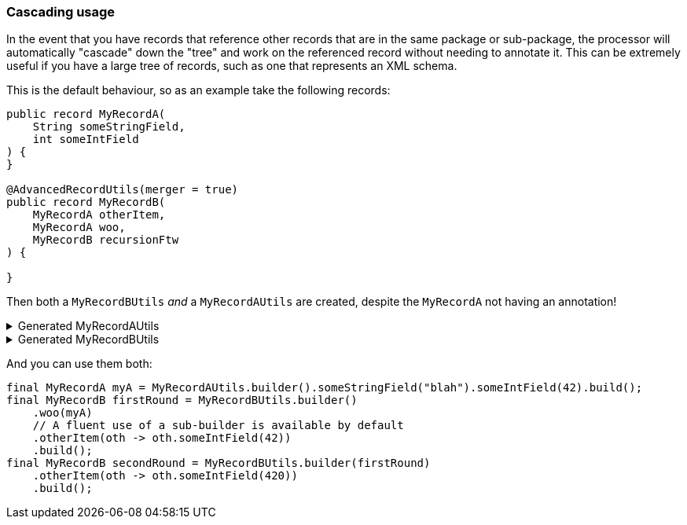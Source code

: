 === Cascading usage

In the event that you have records that reference other records that are in the same package or sub-package, the processor will automatically "cascade" down the "tree" and work on the referenced record without needing to annotate it. This can be extremely useful if you have a large tree of records, such as one that represents an XML schema.

This is the default behaviour, so as an example take the following records:

[source,java]
----
public record MyRecordA(
    String someStringField,
    int someIntField
) {
}

@AdvancedRecordUtils(merger = true)
public record MyRecordB(
    MyRecordA otherItem,
    MyRecordA woo,
    MyRecordB recursionFtw
) {

}
----

Then both a `+MyRecordBUtils+` _and_ a `+MyRecordAUtils+` are created, despite the `+MyRecordA+` not having an annotation!

.Generated MyRecordAUtils
[%collapsible]
====
[source,java]
----
import io.github.cbarlin.aru.annotations.AdvancedRecordUtils;
import io.github.cbarlin.aru.annotations.AdvancedRecordUtilsGenerated;
import io.github.cbarlin.aru.annotations.Generated;
import io.github.cbarlin.aru.annotations.GeneratedUtil;
import java.util.Objects;
import java.util.Optional;
import java.util.function.Consumer;
import org.jspecify.annotations.NonNull;
import org.jspecify.annotations.NullMarked;
import org.jspecify.annotations.NullUnmarked;
import org.jspecify.annotations.Nullable;

/**
 * An auto-generated utility class to work with {@link MyRecordA} objects
 * <p>
 * This includes a builder, as well as other generated utilities based on the values provided to the {@link AdvancedRecordUtils} annotation
 * <p>
 * For more details, see the GitHub page for cbarlin/advanced-record-utils
 */
@Generated("io.github.cbarlin.aru.core.AdvRecUtilsProcessor")
@AdvancedRecordUtilsGenerated(
        generatedFor = MyRecordA.class,
        version = @AdvancedRecordUtilsGenerated.Version(
                major = 0,
                minor = 6,
                patch = 0
        ),
        settings = @AdvancedRecordUtils(
                merger = true
        ),
        internalUtils = {
            @AdvancedRecordUtilsGenerated.InternalUtil(type = "All", implementation = MyRecordAUtils.All.class),
            @AdvancedRecordUtilsGenerated.InternalUtil(type = "Builder", implementation = MyRecordAUtils.Builder.class),
            @AdvancedRecordUtilsGenerated.InternalUtil(type = "Mergeable", implementation = MyRecordAUtils.Mergeable.class),
            @AdvancedRecordUtilsGenerated.InternalUtil(type = "With", implementation = MyRecordAUtils.With.class),
            @AdvancedRecordUtilsGenerated.InternalUtil(type = "_MatchingInterface", implementation = MyRecordAUtils._MatchingInterface.class),
            @AdvancedRecordUtilsGenerated.InternalUtil(type = "_MergerUtils", implementation = MyRecordAUtils._MergerUtils.class)
        },
        references = {

        },
        usedTypeConverters = {

        }
)
public final class MyRecordAUtils implements GeneratedUtil {
    /**
     * Create a blank builder of {@link MyRecordA}
     */
    @NonNull
    @Generated(
            value = {"io.github.cbarlin.aru.core.AdvRecUtilsProcessor", "io.github.cbarlin.aru.core.impl.visitors.builder.AddEmptyConstruction"},
            comments = "Related class claim: builderEmpty"
    )
    public static final Builder builder() {
        return Builder.builder();
    }

    /**
     * Creates a new builder of {@link MyRecordA} by copying an existing instance
     *
     * @param original The existing instance to copy
     */
    @NonNull
    @Generated(
            value = {"io.github.cbarlin.aru.core.AdvRecUtilsProcessor", "io.github.cbarlin.aru.core.impl.visitors.builder.AddCopyConstruction"},
            comments = "Related class claim: builderCopy"
    )
    public static final Builder builder(final MyRecordA original) {
        return Builder.builder(original);
    }

    /**
     * A class used for building {@link MyRecordA} objects
     */
    @NullMarked
    @Generated(
            value = {"io.github.cbarlin.aru.core.AdvRecUtilsProcessor", "io.github.cbarlin.aru.core.impl.visitors.BuilderClassCreatorVisitor"},
            comments = "Related class claim: builder"
    )
    public static final class Builder {
        @Nullable
        private int someIntField;

        @Nullable
        private String someStringField;

        /**
         * Create a blank builder of {@link MyRecordA}
         */
        @NonNull
        @Generated(
                value = {"io.github.cbarlin.aru.core.AdvRecUtilsProcessor", "io.github.cbarlin.aru.core.impl.visitors.builder.AddEmptyConstruction"},
                comments = "Related class claim: builderEmpty"
        )
        public static final Builder builder() {
            return new Builder();
        }

        /**
         * Creates a new builder of {@link MyRecordA} by copying an existing instance
         *
         * @param original The existing instance to copy
         */
        @NonNull
        @Generated(
                value = {"io.github.cbarlin.aru.core.AdvRecUtilsProcessor", "io.github.cbarlin.aru.core.impl.visitors.builder.AddCopyConstruction"},
                comments = "Related class claim: builderCopy"
        )
        public static final Builder builder(final MyRecordA original) {
            Objects.requireNonNull(original, "Cannot copy a null instance");
            // "Copying an existing instance"
            return Builder.builder()
                    .someStringField(original.someStringField())
                    .someIntField(original.someIntField());
        }

        /**
         * Creates a new instance of {@link MyRecordA} from the fields set on this builder
         */
        @NonNull
        @Generated(
                value = {"io.github.cbarlin.aru.core.AdvRecUtilsProcessor", "io.github.cbarlin.aru.core.impl.visitors.builder.AddPlainBuild"},
                comments = "Related class claim: builderBuild"
        )
        public MyRecordA build() {
            // "Creating new instance"
            return new MyRecordA(
                    this.someStringField(),
                    	this.someIntField()
                    );
        }

        /**
         * Returns the current value of {@code someIntField}
         */
        @Nullable
        @Generated(
                value = {"io.github.cbarlin.aru.core.AdvRecUtilsProcessor", "io.github.cbarlin.aru.core.impl.visitors.builder.AddGetter"},
                comments = "Related component claim: builderGetter"
        )
        public int someIntField() {
            return this.someIntField;
        }

        /**
         * Updates the value of {@code someIntField}
         * <p>
         * Supplying a null value will set the current value to null
         *
         * @param someIntField The replacement value
         */
        @NonNull
        @Generated(
                value = {"io.github.cbarlin.aru.core.AdvRecUtilsProcessor", "io.github.cbarlin.aru.core.impl.visitors.builder.AddSetter"},
                comments = "Related component claim: builderPlainSetter"
        )
        public Builder someIntField(@Nullable final int someIntField) {
            this.someIntField = someIntField;
            return this;
        }

        /**
         * Returns the current value of {@code someStringField}
         */
        @Nullable
        @Generated(
                value = {"io.github.cbarlin.aru.core.AdvRecUtilsProcessor", "io.github.cbarlin.aru.core.impl.visitors.builder.AddGetter"},
                comments = "Related component claim: builderGetter"
        )
        public String someStringField() {
            return this.someStringField;
        }

        /**
         * Updates the value of {@code someStringField}
         * <p>
         * Supplying a null value will set the current value to null
         *
         * @param someStringField The replacement value
         */
        @NonNull
        @Generated(
                value = {"io.github.cbarlin.aru.core.AdvRecUtilsProcessor", "io.github.cbarlin.aru.core.impl.visitors.builder.AddSetter"},
                comments = "Related component claim: builderPlainSetter"
        )
        public Builder someStringField(@Nullable final String someStringField) {
            this.someStringField = someStringField;
            return this;
        }
    }

    @NullMarked
    @Generated(
            value = {"io.github.cbarlin.aru.core.AdvRecUtilsProcessor", "io.github.cbarlin.aru.impl.misc.AllInterfaceGenerator"},
            comments = "Related class claim: allIface"
    )
    public interface All extends Mergeable, With {
    }

    @NullMarked
    @Generated(
            value = {"io.github.cbarlin.aru.core.AdvRecUtilsProcessor", "io.github.cbarlin.aru.impl.merger.MergerFactory"},
            comments = "Related class claim: mergerStaticClass"
    )
    public static final class _MergerUtils {
        @Generated(
                value = {"io.github.cbarlin.aru.core.AdvRecUtilsProcessor", "io.github.cbarlin.aru.impl.merger.MergerFactory"},
                comments = "Related class claim: mergerStaticClass"
        )
        private _MergerUtils() {
            throw new UnsupportedOperationException("This is a utility class and cannot be instantiated");
        }

        /**
         * Merge two instances of {@link MyRecordA} together
         *
         * @param preferred The preferred element
         * @param other The non-preferred element
         */
        @Nullable
        @Generated(
                value = {"io.github.cbarlin.aru.core.AdvRecUtilsProcessor", "io.github.cbarlin.aru.impl.merger.utils.MergeMethod"},
                comments = "Related class claim: mergeStaticMergeMethod"
        )
        public static MyRecordA merge(@Nullable final MyRecordA preferred, @Nullable final MyRecordA other) {
            if (Objects.isNull(other))  {
                // "Short-circuit of merge - other is null"
                return preferred;
            } else if (Objects.isNull(preferred)) {
                // "Short-circuit of merge - preferred is null"
                return other;
            }
            // "Merging two instances together"
            return Builder.builder()
                    .someStringField(_MergerUtils.mergeString(preferred.someStringField(), other.someStringField()))
                    .someIntField(_MergerUtils.mergeint(preferred.someIntField(), other.someIntField()))
                    .build();
        }

        /**
         * Merger for fields of class {@link String}
         *
         * @param elA The preferred input
         * @param elB The non-preferred input
         */
        @Nullable
        @Generated(
                value = {"io.github.cbarlin.aru.core.AdvRecUtilsProcessor", "io.github.cbarlin.aru.impl.merger.utils.CharSequenceField"},
                comments = "Related component claim: mergerAddFieldMergerMethod"
        )
        private static final String mergeString(@Nullable final String elA, @Nullable final String elB) {
            return (Objects.nonNull(elA) && Objects.nonNull(elA.toString()) && (!elA.toString().isBlank())) ? elA : elB;
        }

        /**
         * Merger for a primitive field
         *
         * @param elA The preferred input
         * @param elB The non-preferred input
         */
        @Nullable
        @Generated(
                value = {"io.github.cbarlin.aru.core.AdvRecUtilsProcessor", "io.github.cbarlin.aru.impl.merger.utils.Primitive"},
                comments = "Related component claim: mergerAddFieldMergerMethod"
        )
        private static final int mergeint(final int elA, final int elB) {
            // For primitives, we simply return the preferred value
            return elA;
        }
    }

    /**
     * Interface for a record that can be merged with itself.
     * <p>
     * Intended merge process is that, for each field:
     * <ol>
     * <li>If both of the two instances have a null value, then the result is null</li>
     * <li>If one of the two instances has a null value, then take the non-null value</li>
     * <li>If both are non-null, and the field is itself can be merged, then merge the values using the other merger</li>
     * <li>If both are non-null, and the field is a collection, then union the collections</li>
     * <li>Otherwise, keep the value in this instance (instead of the one in the other instance)</li>
     * </ol>
     */
    @NullMarked
    @Generated(
            value = {"io.github.cbarlin.aru.core.AdvRecUtilsProcessor", "io.github.cbarlin.aru.impl.merger.MergerFactory"},
            comments = "Related class claim: mergerStaticClass"
    )
    interface Mergeable extends _MatchingInterface {
        /**
         * Merge the current instance into the other instance, if it is present
         * @return The result of the merge
         *
         * @param other The element to merge into this one, if it is present
         */
        @NonNull
        @Generated(
                value = {"io.github.cbarlin.aru.core.AdvRecUtilsProcessor", "io.github.cbarlin.aru.impl.merger.iface.MergeOptionalMethod"},
                comments = "Related class claim: mergeInterfaceMergeOptionalMethod"
        )
        default MyRecordA merge(@NonNull final Optional<MyRecordA> other) {
            Objects.requireNonNull(other, "You cannot supply a null Optional parameter");
            return other.map(oth -> this.merge(oth)).orElse(this.merge((MyRecordA) null));
        }

        /**
         * Merge the current instance into the other instance.
         * @return The result of the merge
         *
         * @param other The element to merge into this one
         */
        @NonNull
        @Generated(
                value = {"io.github.cbarlin.aru.core.AdvRecUtilsProcessor", "io.github.cbarlin.aru.impl.merger.iface.MergeMethod"},
                comments = "Related class claim: mergeInterfaceMergeMethod"
        )
        default MyRecordA merge(@Nullable final MyRecordA other) {
            final var optOther = Optional.ofNullable(other);
            return Builder.builder()
                    .someStringField(_MergerUtils.mergeString(this.someStringField(), optOther.map(MyRecordA::someStringField).orElse(null)))
                    .someIntField(_MergerUtils.mergeint(this.someIntField(), optOther.map(MyRecordA::someIntField).orElse(null)))
                    .build();
        }
    }

    /**
     * An interface that provides the ability to create new instances of a record with modifications
     */
    @NullMarked
    @Generated(
            value = {"io.github.cbarlin.aru.core.AdvRecUtilsProcessor", "io.github.cbarlin.aru.impl.wither.WitherPrismInterfaceFactory"},
            comments = "Related class claim: wither"
    )
    interface With extends _MatchingInterface {
        /**
         * Creates a builder with the current fields
         */
        @NonNull
        @Generated(
                value = {"io.github.cbarlin.aru.core.AdvRecUtilsProcessor", "io.github.cbarlin.aru.impl.wither.BackToBuilder"},
                comments = "Related class claim: witherToBuilder"
        )
        default Builder with() {
            return Builder.builder()
                    .someStringField(this.someStringField())
                    .someIntField(this.someIntField());
        }

        /**
         * Allows creation of a copy of this instance with some tweaks via a builder
         *
         * @param subBuilder A function to modify a new copy of the object
         */
        @NonNull
        @Generated(
                value = {"io.github.cbarlin.aru.core.AdvRecUtilsProcessor", "io.github.cbarlin.aru.impl.wither.BuilderFluent"},
                comments = "Related class claim: witherFluentBuilder"
        )
        default MyRecordA with(@NonNull final Consumer<Builder> subBuilder) {
            Objects.requireNonNull(subBuilder, "Cannot supply a null function argument");
            final Builder ___builder = this.with();
            subBuilder.accept(___builder);
            return ___builder.build();
        }

        /**
         * Return a new instance with a different {@code someIntField} field
         *
         * @param someIntField Replacement value
         */
        @NonNull
        @Generated(
                value = {"io.github.cbarlin.aru.core.AdvRecUtilsProcessor", "io.github.cbarlin.aru.impl.wither.WithMethodOnField"},
                comments = "Related component claim: witherWith"
        )
        default MyRecordA withSomeIntField(final int someIntField) {
            return this.with()
                    .someIntField(someIntField)
                    .build();
        }

        /**
         * Return a new instance with a different {@code someStringField} field
         *
         * @param someStringField Replacement value
         */
        @NonNull
        @Generated(
                value = {"io.github.cbarlin.aru.core.AdvRecUtilsProcessor", "io.github.cbarlin.aru.impl.wither.WithMethodOnField"},
                comments = "Related component claim: witherWith"
        )
        default MyRecordA withSomeStringField(final String someStringField) {
            return this.with()
                    .someStringField(someStringField)
                    .build();
        }
    }

    @NullUnmarked
    @Generated(
            value = {"io.github.cbarlin.aru.core.AdvRecUtilsProcessor", "io.github.cbarlin.aru.impl.misc.MatchingInterfaceFactory"},
            comments = "Related component claim: internalMatchingIface"
    )
    interface _MatchingInterface {
        @Generated(
                value = {"io.github.cbarlin.aru.core.AdvRecUtilsProcessor", "io.github.cbarlin.aru.impl.misc.MatchingInterfaceGenerator"},
                comments = "Related component claim: internalMatchingIface"
        )
        int someIntField();

        @Generated(
                value = {"io.github.cbarlin.aru.core.AdvRecUtilsProcessor", "io.github.cbarlin.aru.impl.misc.MatchingInterfaceGenerator"},
                comments = "Related component claim: internalMatchingIface"
        )
        String someStringField();
    }
}
----
====

.Generated MyRecordBUtils
[%collapsible]
====
[source,java]
----

import io.github.cbarlin.aru.annotations.AdvancedRecordUtils;
import io.github.cbarlin.aru.annotations.AdvancedRecordUtilsGenerated;
import io.github.cbarlin.aru.annotations.Generated;
import io.github.cbarlin.aru.annotations.GeneratedUtil;
import java.util.Objects;
import java.util.Optional;
import java.util.function.Consumer;
import org.jspecify.annotations.NonNull;
import org.jspecify.annotations.NullMarked;
import org.jspecify.annotations.NullUnmarked;
import org.jspecify.annotations.Nullable;

/**
 * An auto-generated utility class to work with {@link MyRecordB} objects
 * <p>
 * This includes a builder, as well as other generated utilities based on the values provided to the {@link AdvancedRecordUtils} annotation
 * <p>
 * For more details, see the GitHub page for cbarlin/advanced-record-utils
 */
@Generated("io.github.cbarlin.aru.core.AdvRecUtilsProcessor")
@AdvancedRecordUtilsGenerated(
        generatedFor = MyRecordB.class,
        version = @AdvancedRecordUtilsGenerated.Version(
                major = 0,
                minor = 6,
                patch = 0
        ),
        settings = @AdvancedRecordUtils(
                merger = true
        ),
        internalUtils = {
            @AdvancedRecordUtilsGenerated.InternalUtil(type = "All", implementation = MyRecordBUtils.All.class),
            @AdvancedRecordUtilsGenerated.InternalUtil(type = "Builder", implementation = MyRecordBUtils.Builder.class),
            @AdvancedRecordUtilsGenerated.InternalUtil(type = "Mergeable", implementation = MyRecordBUtils.Mergeable.class),
            @AdvancedRecordUtilsGenerated.InternalUtil(type = "With", implementation = MyRecordBUtils.With.class),
            @AdvancedRecordUtilsGenerated.InternalUtil(type = "_MatchingInterface", implementation = MyRecordBUtils._MatchingInterface.class),
            @AdvancedRecordUtilsGenerated.InternalUtil(type = "_MergerUtils", implementation = MyRecordBUtils._MergerUtils.class)
        },
        references = {
            MyRecordAUtils.class
        },
        usedTypeConverters = {

        }
)
public final class MyRecordBUtils implements GeneratedUtil {
    /**
     * Create a blank builder of {@link MyRecordB}
     */
    @NonNull
    @Generated(
            value = {"io.github.cbarlin.aru.core.AdvRecUtilsProcessor", "io.github.cbarlin.aru.core.impl.visitors.builder.AddEmptyConstruction"},
            comments = "Related class claim: builderEmpty"
    )
    public static final Builder builder() {
        return Builder.builder();
    }

    /**
     * Creates a new builder of {@link MyRecordB} by copying an existing instance
     *
     * @param original The existing instance to copy
     */
    @NonNull
    @Generated(
            value = {"io.github.cbarlin.aru.core.AdvRecUtilsProcessor", "io.github.cbarlin.aru.core.impl.visitors.builder.AddCopyConstruction"},
            comments = "Related class claim: builderCopy"
    )
    public static final Builder builder(final MyRecordB original) {
        return Builder.builder(original);
    }

    /**
     * A class used for building {@link MyRecordB} objects
     */
    @NullMarked
    @Generated(
            value = {"io.github.cbarlin.aru.core.AdvRecUtilsProcessor", "io.github.cbarlin.aru.core.impl.visitors.BuilderClassCreatorVisitor"},
            comments = "Related class claim: builder"
    )
    public static final class Builder {
        @Nullable
        private MyRecordA otherItem;

        @Nullable
        private MyRecordB recursionFtw;

        @Nullable
        private MyRecordA woo;

        /**
         * Create a blank builder of {@link MyRecordB}
         */
        @NonNull
        @Generated(
                value = {"io.github.cbarlin.aru.core.AdvRecUtilsProcessor", "io.github.cbarlin.aru.core.impl.visitors.builder.AddEmptyConstruction"},
                comments = "Related class claim: builderEmpty"
        )
        public static final Builder builder() {
            return new Builder();
        }

        /**
         * Creates a new builder of {@link MyRecordB} by copying an existing instance
         *
         * @param original The existing instance to copy
         */
        @NonNull
        @Generated(
                value = {"io.github.cbarlin.aru.core.AdvRecUtilsProcessor", "io.github.cbarlin.aru.core.impl.visitors.builder.AddCopyConstruction"},
                comments = "Related class claim: builderCopy"
        )
        public static final Builder builder(final MyRecordB original) {
            Objects.requireNonNull(original, "Cannot copy a null instance");
            // "Copying an existing instance"
            return Builder.builder()
                    .otherItem(original.otherItem())
                    .woo(original.woo())
                    .recursionFtw(original.recursionFtw());
        }

        /**
         * Creates a new instance of {@link MyRecordB} from the fields set on this builder
         */
        @NonNull
        @Generated(
                value = {"io.github.cbarlin.aru.core.AdvRecUtilsProcessor", "io.github.cbarlin.aru.core.impl.visitors.builder.AddPlainBuild"},
                comments = "Related class claim: builderBuild"
        )
        public MyRecordB build() {
            // "Creating new instance"
            return new MyRecordB(
                    this.otherItem(),
                    	this.woo(),
                    	this.recursionFtw()
                    );
        }

        /**
         * Returns the current value of {@code otherItem}
         */
        @Nullable
        @Generated(
                value = {"io.github.cbarlin.aru.core.AdvRecUtilsProcessor", "io.github.cbarlin.aru.core.impl.visitors.builder.AddGetter"},
                comments = "Related component claim: builderGetter"
        )
        public MyRecordA otherItem() {
            return this.otherItem;
        }

        /**
         * Updates the value of {@code otherItem}
         * <p>
         * Supplying a null value will set the current value to null
         *
         * @param otherItem The replacement value
         */
        @NonNull
        @Generated(
                value = {"io.github.cbarlin.aru.core.AdvRecUtilsProcessor", "io.github.cbarlin.aru.core.impl.visitors.builder.AddSetter"},
                comments = "Related component claim: builderPlainSetter"
        )
        public Builder otherItem(@Nullable final MyRecordA otherItem) {
            this.otherItem = otherItem;
            return this;
        }

        /**
         * Uses a supplied builder to replace the value at {@code otherItem}
         *
         * @param subBuilder Builder that can be used to replace {@code otherItem}
         */
        @NonNull
        @Generated(
                value = {"io.github.cbarlin.aru.core.AdvRecUtilsProcessor", "io.github.cbarlin.aru.impl.builder.AddFluentSetterFromRecord"},
                comments = "Related component claim: builderFluentSetter"
        )
        public Builder otherItem(@NonNull final Consumer<MyRecordAUtils.Builder> subBuilder) {
            Objects.requireNonNull(subBuilder, "Cannot supply a null function argument");
            final MyRecordAUtils.Builder builder = (Objects.isNull(this.otherItem())) ? MyRecordAUtils.Builder.builder() : MyRecordAUtils.Builder.builder(this.otherItem());
            // "Passing over to provided consumer"
            subBuilder.accept(builder);
            return this.otherItem(builder.build());
        }

        /**
         * Returns the current value of {@code recursionFtw}
         */
        @Nullable
        @Generated(
                value = {"io.github.cbarlin.aru.core.AdvRecUtilsProcessor", "io.github.cbarlin.aru.core.impl.visitors.builder.AddGetter"},
                comments = "Related component claim: builderGetter"
        )
        public MyRecordB recursionFtw() {
            return this.recursionFtw;
        }

        /**
         * Updates the value of {@code recursionFtw}
         * <p>
         * Supplying a null value will set the current value to null
         *
         * @param recursionFtw The replacement value
         */
        @NonNull
        @Generated(
                value = {"io.github.cbarlin.aru.core.AdvRecUtilsProcessor", "io.github.cbarlin.aru.core.impl.visitors.builder.AddSetter"},
                comments = "Related component claim: builderPlainSetter"
        )
        public Builder recursionFtw(@Nullable final MyRecordB recursionFtw) {
            this.recursionFtw = recursionFtw;
            return this;
        }

        /**
         * Uses a supplied builder to replace the value at {@code recursionFtw}
         *
         * @param subBuilder Builder that can be used to replace {@code recursionFtw}
         */
        @NonNull
        @Generated(
                value = {"io.github.cbarlin.aru.core.AdvRecUtilsProcessor", "io.github.cbarlin.aru.impl.builder.AddFluentSetterFromRecord"},
                comments = "Related component claim: builderFluentSetter"
        )
        public Builder recursionFtw(@NonNull final Consumer<Builder> subBuilder) {
            Objects.requireNonNull(subBuilder, "Cannot supply a null function argument");
            final Builder builder = (Objects.isNull(this.recursionFtw())) ? Builder.builder() : Builder.builder(this.recursionFtw());
            // "Passing over to provided consumer"
            subBuilder.accept(builder);
            return this.recursionFtw(builder.build());
        }

        /**
         * Returns the current value of {@code woo}
         */
        @Nullable
        @Generated(
                value = {"io.github.cbarlin.aru.core.AdvRecUtilsProcessor", "io.github.cbarlin.aru.core.impl.visitors.builder.AddGetter"},
                comments = "Related component claim: builderGetter"
        )
        public MyRecordA woo() {
            return this.woo;
        }

        /**
         * Updates the value of {@code woo}
         * <p>
         * Supplying a null value will set the current value to null
         *
         * @param woo The replacement value
         */
        @NonNull
        @Generated(
                value = {"io.github.cbarlin.aru.core.AdvRecUtilsProcessor", "io.github.cbarlin.aru.core.impl.visitors.builder.AddSetter"},
                comments = "Related component claim: builderPlainSetter"
        )
        public Builder woo(@Nullable final MyRecordA woo) {
            this.woo = woo;
            return this;
        }

        /**
         * Uses a supplied builder to replace the value at {@code woo}
         *
         * @param subBuilder Builder that can be used to replace {@code woo}
         */
        @NonNull
        @Generated(
                value = {"io.github.cbarlin.aru.core.AdvRecUtilsProcessor", "io.github.cbarlin.aru.impl.builder.AddFluentSetterFromRecord"},
                comments = "Related component claim: builderFluentSetter"
        )
        public Builder woo(@NonNull final Consumer<MyRecordAUtils.Builder> subBuilder) {
            Objects.requireNonNull(subBuilder, "Cannot supply a null function argument");
            final MyRecordAUtils.Builder builder = (Objects.isNull(this.woo())) ? MyRecordAUtils.Builder.builder() : MyRecordAUtils.Builder.builder(this.woo());
            // "Passing over to provided consumer"
            subBuilder.accept(builder);
            return this.woo(builder.build());
        }
    }

    @NullMarked
    @Generated(
            value = {"io.github.cbarlin.aru.core.AdvRecUtilsProcessor", "io.github.cbarlin.aru.impl.misc.AllInterfaceGenerator"},
            comments = "Related class claim: allIface"
    )
    public interface All extends Mergeable, With {
    }

    @NullMarked
    @Generated(
            value = {"io.github.cbarlin.aru.core.AdvRecUtilsProcessor", "io.github.cbarlin.aru.impl.merger.MergerFactory"},
            comments = "Related class claim: mergerStaticClass"
    )
    public static final class _MergerUtils {
        @Generated(
                value = {"io.github.cbarlin.aru.core.AdvRecUtilsProcessor", "io.github.cbarlin.aru.impl.merger.MergerFactory"},
                comments = "Related class claim: mergerStaticClass"
        )
        private _MergerUtils() {
            throw new UnsupportedOperationException("This is a utility class and cannot be instantiated");
        }

        /**
         * Merge two instances of {@link MyRecordB} together
         *
         * @param preferred The preferred element
         * @param other The non-preferred element
         */
        @Nullable
        @Generated(
                value = {"io.github.cbarlin.aru.core.AdvRecUtilsProcessor", "io.github.cbarlin.aru.impl.merger.utils.MergeMethod"},
                comments = "Related class claim: mergeStaticMergeMethod"
        )
        public static MyRecordB merge(@Nullable final MyRecordB preferred, @Nullable final MyRecordB other) {
            if (Objects.isNull(other))  {
                // "Short-circuit of merge - other is null"
                return preferred;
            } else if (Objects.isNull(preferred)) {
                // "Short-circuit of merge - preferred is null"
                return other;
            }
            // "Merging two instances together"
            return Builder.builder()
                    .otherItem(_MergerUtils.mergeMyRecordA(preferred.otherItem(), other.otherItem()))
                    .woo(_MergerUtils.mergeMyRecordA(preferred.woo(), other.woo()))
                    .recursionFtw(_MergerUtils.mergeMyRecordB(preferred.recursionFtw(), other.recursionFtw()))
                    .build();
        }

        /**
         * Merger for fields of class {@link MyRecordA}
         *
         * @param elA The preferred input
         * @param elB The non-preferred input
         */
        @Nullable
        @Generated(
                value = {"io.github.cbarlin.aru.core.AdvRecUtilsProcessor", "io.github.cbarlin.aru.impl.merger.utils.OtherProcessed"},
                comments = "Related component claim: mergerAddFieldMergerMethod"
        )
        private static final MyRecordA mergeMyRecordA(@Nullable final MyRecordA elA, @Nullable final MyRecordA elB) {
            return MyRecordAUtils._MergerUtils.merge(elA, elB);
        }

        /**
         * Merger for fields of class {@link MyRecordB}
         *
         * @param elA The preferred input
         * @param elB The non-preferred input
         */
        @Nullable
        @Generated(
                value = {"io.github.cbarlin.aru.core.AdvRecUtilsProcessor", "io.github.cbarlin.aru.impl.merger.utils.OtherProcessed"},
                comments = "Related component claim: mergerAddFieldMergerMethod"
        )
        private static final MyRecordB mergeMyRecordB(@Nullable final MyRecordB elA, @Nullable final MyRecordB elB) {
            return _MergerUtils.merge(elA, elB);
        }
    }

    /**
     * Interface for a record that can be merged with itself.
     * <p>
     * Intended merge process is that, for each field:
     * <ol>
     * <li>If both of the two instances have a null value, then the result is null</li>
     * <li>If one of the two instances has a null value, then take the non-null value</li>
     * <li>If both are non-null, and the field is itself can be merged, then merge the values using the other merger</li>
     * <li>If both are non-null, and the field is a collection, then union the collections</li>
     * <li>Otherwise, keep the value in this instance (instead of the one in the other instance)</li>
     * </ol>
     */
    @NullMarked
    @Generated(
            value = {"io.github.cbarlin.aru.core.AdvRecUtilsProcessor", "io.github.cbarlin.aru.impl.merger.MergerFactory"},
            comments = "Related class claim: mergerStaticClass"
    )
    interface Mergeable extends _MatchingInterface {
        /**
         * Merge the current instance into the other instance, if it is present
         * @return The result of the merge
         *
         * @param other The element to merge into this one, if it is present
         */
        @NonNull
        @Generated(
                value = {"io.github.cbarlin.aru.core.AdvRecUtilsProcessor", "io.github.cbarlin.aru.impl.merger.iface.MergeOptionalMethod"},
                comments = "Related class claim: mergeInterfaceMergeOptionalMethod"
        )
        default MyRecordB merge(@NonNull final Optional<MyRecordB> other) {
            Objects.requireNonNull(other, "You cannot supply a null Optional parameter");
            return other.map(oth -> this.merge(oth)).orElse(this.merge((MyRecordB) null));
        }

        /**
         * Merge the current instance into the other instance.
         * @return The result of the merge
         *
         * @param other The element to merge into this one
         */
        @NonNull
        @Generated(
                value = {"io.github.cbarlin.aru.core.AdvRecUtilsProcessor", "io.github.cbarlin.aru.impl.merger.iface.MergeMethod"},
                comments = "Related class claim: mergeInterfaceMergeMethod"
        )
        default MyRecordB merge(@Nullable final MyRecordB other) {
            final var optOther = Optional.ofNullable(other);
            return Builder.builder()
                    .otherItem(_MergerUtils.mergeMyRecordA(this.otherItem(), optOther.map(MyRecordB::otherItem).orElse(null)))
                    .woo(_MergerUtils.mergeMyRecordA(this.woo(), optOther.map(MyRecordB::woo).orElse(null)))
                    .recursionFtw(_MergerUtils.mergeMyRecordB(this.recursionFtw(), optOther.map(MyRecordB::recursionFtw).orElse(null)))
                    .build();
        }
    }

    /**
     * An interface that provides the ability to create new instances of a record with modifications
     */
    @NullMarked
    @Generated(
            value = {"io.github.cbarlin.aru.core.AdvRecUtilsProcessor", "io.github.cbarlin.aru.impl.wither.WitherPrismInterfaceFactory"},
            comments = "Related class claim: wither"
    )
    interface With extends _MatchingInterface {
        /**
         * Creates a builder with the current fields
         */
        @NonNull
        @Generated(
                value = {"io.github.cbarlin.aru.core.AdvRecUtilsProcessor", "io.github.cbarlin.aru.impl.wither.BackToBuilder"},
                comments = "Related class claim: witherToBuilder"
        )
        default Builder with() {
            return Builder.builder()
                    .otherItem(this.otherItem())
                    .woo(this.woo())
                    .recursionFtw(this.recursionFtw());
        }

        /**
         * Allows creation of a copy of this instance with some tweaks via a builder
         *
         * @param subBuilder A function to modify a new copy of the object
         */
        @NonNull
        @Generated(
                value = {"io.github.cbarlin.aru.core.AdvRecUtilsProcessor", "io.github.cbarlin.aru.impl.wither.BuilderFluent"},
                comments = "Related class claim: witherFluentBuilder"
        )
        default MyRecordB with(@NonNull final Consumer<Builder> subBuilder) {
            Objects.requireNonNull(subBuilder, "Cannot supply a null function argument");
            final Builder ___builder = this.with();
            subBuilder.accept(___builder);
            return ___builder.build();
        }

        /**
         * Return a new instance with a different {@code otherItem} field
         *
         * @param otherItem Replacement value
         */
        @NonNull
        @Generated(
                value = {"io.github.cbarlin.aru.core.AdvRecUtilsProcessor", "io.github.cbarlin.aru.impl.wither.WithMethodOnField"},
                comments = "Related component claim: witherWith"
        )
        default MyRecordB withOtherItem(final MyRecordA otherItem) {
            return this.with()
                    .otherItem(otherItem)
                    .build();
        }

        /**
         * Return a new instance with a different {@code otherItem} field, obtaining the value by invoking the builder
         *
         * @param subBuilder Builder that can be used to replace {@code otherItem}
         */
        @NonNull
        @Generated(
                value = {"io.github.cbarlin.aru.core.AdvRecUtilsProcessor", "io.github.cbarlin.aru.impl.wither.WithFluentMethod"},
                comments = "Related component claim: witherWithFluent"
        )
        default MyRecordB withOtherItem(@NonNull final Consumer<MyRecordAUtils.Builder> subBuilder) {
            return this.with()
                    .otherItem(subBuilder)
                    .build();
        }

        /**
         * Return a new instance with a different {@code recursionFtw} field
         *
         * @param recursionFtw Replacement value
         */
        @NonNull
        @Generated(
                value = {"io.github.cbarlin.aru.core.AdvRecUtilsProcessor", "io.github.cbarlin.aru.impl.wither.WithMethodOnField"},
                comments = "Related component claim: witherWith"
        )
        default MyRecordB withRecursionFtw(final MyRecordB recursionFtw) {
            return this.with()
                    .recursionFtw(recursionFtw)
                    .build();
        }

        /**
         * Return a new instance with a different {@code recursionFtw} field, obtaining the value by invoking the builder
         *
         * @param subBuilder Builder that can be used to replace {@code recursionFtw}
         */
        @NonNull
        @Generated(
                value = {"io.github.cbarlin.aru.core.AdvRecUtilsProcessor", "io.github.cbarlin.aru.impl.wither.WithFluentMethod"},
                comments = "Related component claim: witherWithFluent"
        )
        default MyRecordB withRecursionFtw(@NonNull final Consumer<Builder> subBuilder) {
            return this.with()
                    .recursionFtw(subBuilder)
                    .build();
        }

        /**
         * Return a new instance with a different {@code woo} field
         *
         * @param woo Replacement value
         */
        @NonNull
        @Generated(
                value = {"io.github.cbarlin.aru.core.AdvRecUtilsProcessor", "io.github.cbarlin.aru.impl.wither.WithMethodOnField"},
                comments = "Related component claim: witherWith"
        )
        default MyRecordB withWoo(final MyRecordA woo) {
            return this.with()
                    .woo(woo)
                    .build();
        }

        /**
         * Return a new instance with a different {@code woo} field, obtaining the value by invoking the builder
         *
         * @param subBuilder Builder that can be used to replace {@code woo}
         */
        @NonNull
        @Generated(
                value = {"io.github.cbarlin.aru.core.AdvRecUtilsProcessor", "io.github.cbarlin.aru.impl.wither.WithFluentMethod"},
                comments = "Related component claim: witherWithFluent"
        )
        default MyRecordB withWoo(@NonNull final Consumer<MyRecordAUtils.Builder> subBuilder) {
            return this.with()
                    .woo(subBuilder)
                    .build();
        }
    }

    @NullUnmarked
    @Generated(
            value = {"io.github.cbarlin.aru.core.AdvRecUtilsProcessor", "io.github.cbarlin.aru.impl.misc.MatchingInterfaceFactory"},
            comments = "Related component claim: internalMatchingIface"
    )
    interface _MatchingInterface {
        @Generated(
                value = {"io.github.cbarlin.aru.core.AdvRecUtilsProcessor", "io.github.cbarlin.aru.impl.misc.MatchingInterfaceGenerator"},
                comments = "Related component claim: internalMatchingIface"
        )
        MyRecordA otherItem();

        @Generated(
                value = {"io.github.cbarlin.aru.core.AdvRecUtilsProcessor", "io.github.cbarlin.aru.impl.misc.MatchingInterfaceGenerator"},
                comments = "Related component claim: internalMatchingIface"
        )
        MyRecordB recursionFtw();

        @Generated(
                value = {"io.github.cbarlin.aru.core.AdvRecUtilsProcessor", "io.github.cbarlin.aru.impl.misc.MatchingInterfaceGenerator"},
                comments = "Related component claim: internalMatchingIface"
        )
        MyRecordA woo();
    }
}
----
====

And you can use them both:

[source,java]
----
final MyRecordA myA = MyRecordAUtils.builder().someStringField("blah").someIntField(42).build();
final MyRecordB firstRound = MyRecordBUtils.builder()
    .woo(myA)
    // A fluent use of a sub-builder is available by default
    .otherItem(oth -> oth.someIntField(42))
    .build();
final MyRecordB secondRound = MyRecordBUtils.builder(firstRound)
    .otherItem(oth -> oth.someIntField(420))
    .build();
----
